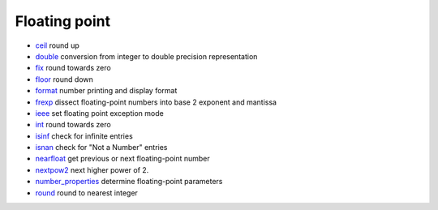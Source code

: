 


Floating point
~~~~~~~~~~~~~~


+ `ceil`_ round up
+ `double`_ conversion from integer to double precision representation
+ `fix`_ round towards zero
+ `floor`_ round down
+ `format`_ number printing and display format
+ `frexp`_ dissect floating-point numbers into base 2 exponent and
  mantissa
+ `ieee`_ set floating point exception mode
+ `int`_ round towards zero
+ `isinf`_ check for infinite entries
+ `isnan`_ check for "Not a Number" entries
+ `nearfloat`_ get previous or next floating-point number
+ `nextpow2`_ next higher power of 2.
+ `number_properties`_ determine floating-point parameters
+ `round`_ round to nearest integer


.. _nextpow2: nextpow2.html
.. _isnan: isnan.html
.. _floor: floor.html
.. _frexp: frexp.html
.. _format: format.html
.. _number_properties: number_properties.html
.. _ceil: ceil.html
.. _ieee: ieee.html
.. _int: int.html
.. _isinf: isinf.html
.. _double: double.html
.. _fix: fix.html
.. _round: round.html
.. _nearfloat: nearfloat.html


